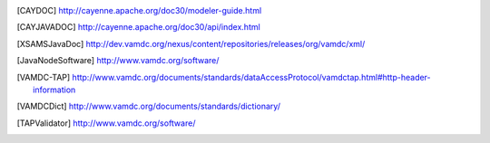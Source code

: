..	[CAYDOC] http://cayenne.apache.org/doc30/modeler-guide.html

..	[CAYJAVADOC] http://cayenne.apache.org/doc30/api/index.html

..	[XSAMSJavaDoc] http://dev.vamdc.org/nexus/content/repositories/releases/org/vamdc/xml/

..	[JavaNodeSoftware] http://www.vamdc.org/software/

..	[VAMDC-TAP] http://www.vamdc.org/documents/standards/dataAccessProtocol/vamdctap.html#http-header-information

..	[VAMDCDict] http://www.vamdc.org/documents/standards/dictionary/

..	[TAPValidator] http://www.vamdc.org/software/